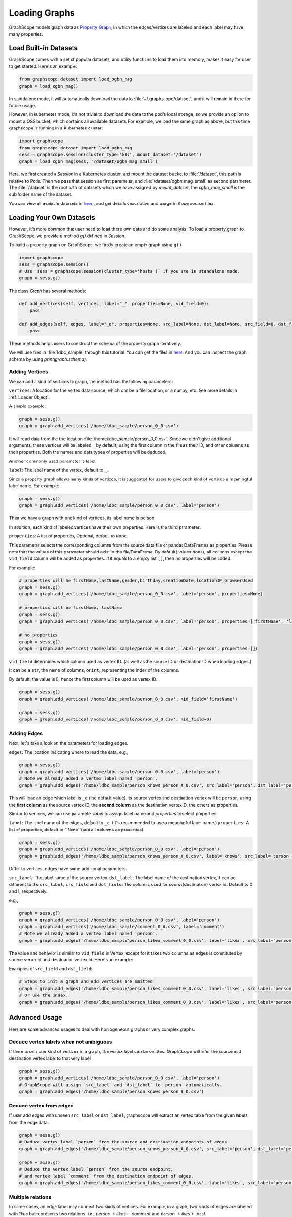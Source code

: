 .. _loading_graphs:

Loading Graphs
==============

GraphScope models graph data as 
`Property Graph <https://github.com/tinkerpop/blueprints/wiki/Property-Graph-Model>`_,
in which the edges/vertices are labeled and each label may have many properties.


Load Built-in Datasets
----------------------

GraphScope comes with a set of popular datasets, and utility functions to load them into memory,
makes it easy for user to get started.
Here's an example:

.. code:: python

    from graphscope.dataset import load_ogbn_mag
    graph = load_ogbn_mag()

In standalone mode, it will automatically download the data to :file:`~/.graphscope/dataset`, and it will remain in there for future usage.

However, in kubernetes mode, it's not trivial to download the data to the pod's local storage, so we provide an option to mount a OSS bucket, which contains all available datasets. For example, we load the same graph as above, but this time graphscope is running in a Kubernetes cluster:

.. code:: python

    import graphscope
    from graphscope.dataset import load_ogbn_mag
    sess = graphscope.session(cluster_type='k8s', mount_dataset='/dataset')
    graph = load_ogbn_mag(sess, '/dataset/ogbn_mag_small')

Here, we first created a `Session` in a Kubernetes cluster, and mount the dataset bucket to :file:`/dataset`, this path is relative to Pods. Then we pass that session as first parameter, and :file:`/dataset/ogbn_mag_small` as second parameter. The :file:`/dataset` is the root path of datasets which we have assigned by `mount_dataset`, the `ogbn_mag_small` is the sub folder name of the dataset.

You can view all avaiable datasets in `here <https://github.com/alibaba/GraphScope/tree/main/python/graphscope/dataset>`_ , and get details description and usage in those source files.



Loading Your Own Datasets
--------------------------

However, it's more common that user need to load there own data and do some analysis.
To load a property graph to GraphScope, we provide a method `g()` defined in `Session`.

To build a property graph on GraphScope, we firstly create an empty graph using ``g()``.

.. code:: python

    import graphscope
    sess = graphscope.session()
    # Use `sess = graphscope.session(cluster_type='hosts')` if you are in standalone mode.
    graph = sess.g()

The class `Graph` has several methods:

.. code:: python

    def add_vertices(self, vertices, label="_", properties=None, vid_field=0):
        pass

    def add_edges(self, edges, label="_e", properties=None, src_label=None, dst_label=None, src_field=0, dst_field=1):
        pass

These methods helps users to construct the schema of the property graph iteratively.

We will use files in :file:`ldbc_sample` through this tutorial. You can get the files in `here <https://github.com/GraphScope/gstest/tree/master/ldbc_sample>`_. And you can inspect the graph schema by using `print(graph.schema)`.

Adding Vertices
^^^^^^^^^^^^^^^

We can add a kind of vertices to graph, the method has the following parameters:

``vertices``: A location for the vertex data source, which can be a file location, or a numpy, etc. See more details in :ref:`Loader Object`.

A simple example:

.. code:: python

    graph = sess.g()
    graph = graph.add_vertices('/home/ldbc_sample/person_0_0.csv')

It will read data from the the location :file:`/home/ldbc_sample/person_0_0.csv`. Since we didn't give additional arguments, these vertices will be labeled ``_`` by default, using the first column in the file as their ID, and other columns as their properties. Both the names and data types of properties will be deduced.

Another commonly used parameter is label:

``label``: The label name of the vertex, default to ``_``.

Since a property graph allows many kinds of vertices, it is suggested for users to give each kind of vertices a meaningful label name. For example:


.. code:: python

    graph = sess.g()
    graph = graph.add_vertices('/home/ldbc_sample/person_0_0.csv', label='person')

Then we have a graph with one kind of vertices, its label name is person.

In addition, each kind of labeled vertices have their own properties. Here is the third parameter:

``properties``: A list of properties, Optional, default to ``None``.

This parameter selects the corresponding columns from the source data file or pandas DataFrames as properties. Please note that 
the values of this parameter should exist in the file/DataFrame. By default( values ``None``), all columns except the ``vid_field`` column 
will be added as properties. If it equals to a empty list ``[]``, then no properties will be added. 

For example:

.. code:: python

    # properties will be firstName,lastName,gender,birthday,creationDate,locationIP,browserUsed
    graph = sess.g()
    graph = graph.add_vertices('/home/ldbc_sample/person_0_0.csv', label='person', properties=None)

    # properties will be firstName, lastName
    graph = sess.g()
    graph = graph.add_vertices('/home/ldbc_sample/person_0_0.csv', label='person', properties=['firstName', 'lastName'])

    # no properties
    graph = sess.g()
    graph = graph.add_vertices('/home/ldbc_sample/person_0_0.csv', label='person', properties=[])


``vid_field`` determines which column used as vertex ID. (as well as the source ID or destination ID when loading edges.) 

It can be a ``str``, the name of columns, or ``int``, representing the index of the columns.

By default, the value is 0, hence the first column will be used as vertex ID.

.. code:: python

    graph = sess.g()
    graph = graph.add_vertices('/home/ldbc_sample/person_0_0.csv', vid_field='firstName')

    graph = sess.g()
    graph = graph.add_vertices('/home/ldbc_sample/person_0_0.csv', vid_field=0)


Adding Edges
^^^^^^^^^^^^

Next, let's take a look on the parameters for loading edges.

``edges``: The location indicating where to read the data. e.g.,

.. code:: python

    graph = sess.g()
    graph = graph.add_vertices('/home/ldbc_sample/person_0_0.csv', label='person')
    # Note we already added a vertex label named 'person'.
    graph = graph.add_edges('/home/ldbc_sample/person_knows_person_0_0.csv', src_label='person', dst_label='person')

This will load an edge which label is ``_e`` (the default value), its source vertex and destination vertex will be ``person``, using the **first column** as the source vertex ID, the **second column** as the destination vertex ID, the others as properties.

Similar to vertices, we can use parameter `label` to assign label name and `properties` to select properties.

``label``: The label name of the edges, default to ``_e``. (It's recommended to use a meaningful label name.)
``properties``: A list of properties, default to ``None``(add all columns as properties). 

.. code:: python

    graph = sess.g()
    graph = graph.add_vertices('/home/ldbc_sample/person_0_0.csv', label='person')
    graph = graph.add_edges('/home/ldbc_sample/person_knows_person_0_0.csv', label='knows', src_label='person', dst_label='person')


Differ to vertices, edges have some additional parameters.

``src_label``: The label name of the source vertex. 
``dst_label``: The label name of the destination vertex, it can be different to the ``src_label``, 
``src_field`` and ``dst_field``: The columns used for source(destination) vertex id. Default to 0 and 1, respectively.

e.g.,

.. code:: python

    graph = sess.g()
    graph = graph.add_vertices('/home/ldbc_sample/person_0_0.csv', label='person')
    graph = graph.add_vertices('/home/ldbc_sample/comment_0_0.csv', label='comment')
    # Note we already added a vertex label named 'person'.
    graph = graph.add_edges('/home/ldbc_sample/person_likes_comment_0_0.csv', label='likes', src_label='person', dst_label='comment')


The value and behavior is similar to ``vid_field`` in Vertex, except for it takes two columns as edges is constituted by source vertex id and destination vertex id. Here's an example:

Examples of ``src_field`` and ``dst_field``:

.. code:: python

    # Steps to init a graph and add vertices are omitted
    graph = graph.add_edges('/home/ldbc_sample/person_likes_comment_0_0.csv', label='likes', src_label='person', dst_label='comment', src_field='Person.id', dst_field='Comment.id')
    # Or use the index.
    graph = graph.add_edges('/home/ldbc_sample/person_likes_comment_0_0.csv', label='likes', src_label='person', dst_label='comment', src_field=0, dst_field=1)


Advanced Usage
--------------

Here are some advanced usages to deal with homogeneous graphs or very complex graphs.

Deduce vertex labels when not ambiguous
^^^^^^^^^^^^^^^^^^^^^^^^^^^^^^^^^^^^^^^

If there is only one kind of vertices in a graph, the vertex label can be omitted.
GraphScope will infer the source and destination vertex label to that very label.

.. code:: python

    graph = sess.g()
    graph = graph.add_vertices('/home/ldbc_sample/person_0_0.csv', label='person')
    # GraphScope will assign `src_label` and `dst_label` to `person` automatically.
    graph = graph.add_edges('/home/ldbc_sample/person_knows_person_0_0.csv')


Deduce vertex from edges
^^^^^^^^^^^^^^^^^^^^^^^^

If user add edges with unseen ``src_label`` or ``dst_label``, graphscope will extract an vertex table from the given labels from the edge data.

.. code:: python

    graph = sess.g()
    # Deduce vertex label `person` from the source and destination endpoints of edges.
    graph = graph.add_edges('/home/ldbc_sample/person_knows_person_0_0.csv', src_label='person', dst_label='person')

    graph = sess.g()
    # Deduce the vertex label `person` from the source endpoint,
    # and vertex label `comment` from the destination endpoint of edges.
    graph = graph.add_edges('/home/ldbc_sample/person_likes_comment_0_0.csv', label='likes', src_label='person', dst_label='comment')


Multiple relations
^^^^^^^^^^^^^^^^^^

In some cases, an edge label may connect two kinds of vertices. For example, in a
graph, two kinds of edges are labeled with `likes` but represents two relations.
i.e., `person` -> `likes` <- `comment` and `person` -> `likes` <- `post`. 

In this case, we can simply add the relation again with the same edge label,
but with different source and destination labels.

.. code:: python

    # Steps to init a graph and add vertices are omitted
    graph = graph.add_edges('/home/ldbc_sample/person_likes_comment_0_0.csv',
            label="likes",
            src_label="person", dst_label="comment",
        )

    graph = graph.add_edges('/home/ldbc_sample/person_likes_post_0_0.csv',
            label="likes",
            src_label="person", dst_label="post",
        )


.. note:

   1. This feature(multiple relations using same edge label) is only avaiable in `lazy` mode yet.
   2. It is worth noting that for several configurations in the side `Label`, 
      the attributes should be the same in number and type, and preferably 
      have the same name, because the data of the same `Label` will be put into one Table, 
      and the attribute names will uses the names specified by the first configuration.


Specify data types of properties manually
^^^^^^^^^^^^^^^^^^^^^^^^^^^^^^^^^^^^^^^^^

GraphScope will deduce data types from input files, and it works as expected in most cases.
However, sometimes user may want to determine the data types as well, e.g.

.. code:: python

    graph = sess.g()
    graph = graph.add_vertices('/home/ldbc_sample/post_0_0.csv', label='post', properties=['content', ('length', 'int'), ])

It forces the property to be (casted and) loaded as specified data type. The format of this parameter is tuple(s) with the name and the type.
e.g., in this case, the property ``length`` will have type ``int`` rather than the default ``int64_t``. The options of the types are ``int``, ``int64``, ``float``, ``double``, or ``str``.


Other parameters of graph
^^^^^^^^^^^^^^^^^^^^^^^^^

The class ``Graph`` has three meta options, which are:

- ``oid_type``, can be ``int64_t`` or ``string``. Default to ``int64_t`` in consideration of efficiency. But if the ID column can't be represented by ``int64_t``, then we should use ``string``.
- ``directed``, boolean value and default to ``True``. Controls to load an directed or undirected graph.
- ``generate_eid``, bool, default to ``True``, whether to generate an unique id for all edges automatically.


Putting them Together
^^^^^^^^^^^^^^^^^^^^^

Let's make this example complete. 

.. code:: python

    graph = sess.g(oid_type='int64_t', directed=True, generate_eid=True)
    graph = graph.add_vertices('/home/ldbc_sample/person_0_0.csv', label='person')
    graph = graph.add_vertices('/home/ldbc_sample/comment_0_0.csv', label='comment')
    graph = graph.add_vertices('/home/ldbc_sample/post_0_0.csv', label='post')
    
    graph = graph.add_edges('/home/ldbc_sample/person_knows_person_0_0.csv', label='knows', src_label='person', dst_label='person')
    graph = graph.add_edges('/home/ldbc_sample/person_likes_comment_0_0.csv', label='likes', src_label='person', dst_label='comment')
    graph = graph.add_edges('/home/ldbc_sample/person_likes_post_0_0.csv', label='likes', src_label='person', dst_label='post')

    print(graph.schema)

A more complex example to load LDBC snb graph can be find `here <https://github.com/alibaba/GraphScope/blob/main/python/graphscope/dataset/ldbc.py>`_.

Loading From Pandas or Numpy
-----------------------------

The data source aforementioned is an object of :ref:`Loader`. A loader wraps a location or the data itself. 
GraphScope supports load a graph from pandas dataframes or numpy ndarrays, making it easy to construct a graph right in the python console.

Apart from the loader, the other fields like properties, label, etc. are the same as examples above.


From Pandas
^^^^^^^^^^^

.. code:: python

    import pandas as pd

    df_v = pd.read_csv('/home/ldbc_sample/comment_0_0.csv', sep='|')
    df_e = pd.read_csv('/home/ldbc_sample/comment_replyOf_comment_0_0.csv', sep='|')

    # use a dataframe as datasource, properties omitted,
    # for edges, col_0/col_1 will be used as src/dst by default.
    # for vertices, col_0 will be used as vertex_id by default.
    graph = sess.g().add_vertices(df_v).add_edges(df_e)


From Numpy
^^^^^^^^^^

Note that each array is a column, we pass it like as COO matrix format to the loader.

.. code:: python

    import numpy

    array_v = [df_v[col].values for col in df_v.columns.values]
    array_e = [df_e[col].values for col in df_e.columns.values]

    graph = sess.g().add_vertices(array_v).add_edges(array_e)


Loader Variants
---------------

When a loader wraps a location, it may only contains a str.
The string follows the standard of URI. When receiving a request for loading graph from a location, 
``graphscope`` will parse the URI and invoke corresponding loader according to the schema.

Currently, ``graphscope`` supports loaders for ``local``, ``s3``, ``oss``, ``hdfs``.
Under the hood, data is loaded distributedly by `v6d <https://github.com/v6d-io/v6d>`_, ``v6d`` takes advantage
of `fsspec <https://github.com/intake/filesystem_spec>`_ to resolve specific scheme and formats.
Any additional configurations can be passed in kwargs of ``Loader``, which will be parsed 
directly by the specific class. e.g., ``host`` and ``port`` to ``hdfs``, or ``access-id``, ``secret-access-key`` to ``oss`` or ``s3``.


.. code:: python

    from graphscope.framework.loader import Loader

    ds1 = Loader("file:///var/datafiles/group.e")
    ds2 = Loader("oss://graphscope_bucket/datafiles/group.e", key='access-id', secret='secret-access-key', endpoint='oss-cn-hangzhou.aliyuncs.com')
    ds3 = Loader("hdfs:///datafiles/group.e", host='localhost', port='9000', extra_conf={'conf1': 'value1'})
    d34 = Loader("s3://datafiles/group.e", key='access-id', secret='secret-access-key', client_kwargs={'region_name': 'us-east-1'})

User can implement customized driver to support additional data sources. Take `ossfs <https://github.com/v6d-io/v6d/blob/main/modules/io/adaptors/ossfs.py>`_ as an example, User need to subclass `AbstractFileSystem`, which
is used as resolve to specific protocol scheme, and `AbstractBufferFile` to do read and write.
The only methods user need to override is ``_upload_chunk``,
``_initiate_upload`` and ``_fetch_range``. In the end user need to use ``fsspec.register_implementation('protocol_name', 'protocol_file_system')`` to register corresponding resolver.
